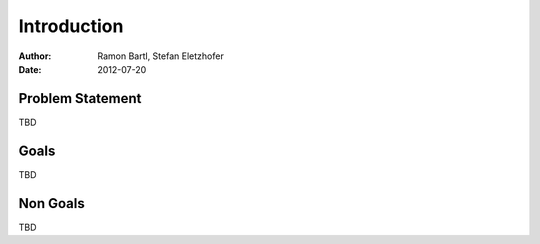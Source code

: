 ============
Introduction
============

:Author:    Ramon Bartl, Stefan Eletzhofer
:Date:      2012-07-20

Problem Statement
=================

TBD

Goals
=====

TBD

Non Goals
=========

TBD

.. vim: set ft=rst tw=75 nocin nosi ai spell sw=4 ts=4 expandtab:

